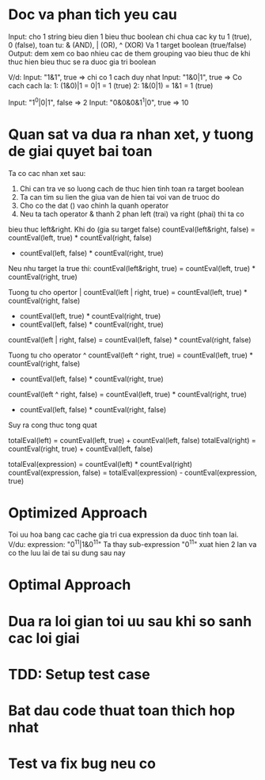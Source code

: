 * Doc va phan tich yeu cau
Input: cho 1 string bieu dien 1 bieu thuc boolean chi chua cac ky tu
1 (true), 0 (false), toan tu: & (AND), | (OR), ^ (XOR)
Va 1 target boolean (true/false)
Output: dem xem co bao nhieu cac de them grouping vao bieu thuc de
khi thuc hien bieu thuc se ra duoc gia tri boolean

V/d:
Input: "1&1", true => chi co 1 cach duy nhat
Input: "1&0|1", true =>
Co cach cach la:
1: (1&0)|1 = 0|1 = 1 (true)
2: 1&(0|1) = 1&1 = 1 (true)

Input: "1^0|0|1", false => 2
Input: "0&0&0&1^1|0", true => 10

* Quan sat va dua ra nhan xet, y tuong de giai quyet bai toan
Ta co cac nhan xet sau:
1. Chi can tra ve so luong cach de thuc hien tinh toan ra target boolean
2. Ta can tim su lien the giua van de hien tai voi van de truoc do
3. Cho co the dat () vao chinh la quanh operator
4. Neu ta tach operator & thanh 2 phan left (trai) va right (phai) thi ta co
bieu thuc left&right.
Khi do (gia su target false)
countEval(left&right, false) = countEval(left, true) * countEval(right, false)
                            + countEval(left, false) * countEval(right, true)

Neu nhu target la true thi:
countEval(left&right, true) = countEval(left, true) * countEval(right, true)

Tuong tu cho opertor |
countEval(left | right, true) = countEval(left, true) * countEval(right, false)
                              + countEval(left, true) * countEval(right, true)
                              + countEval(left, false) * countEval(right, true)

countEval(left | right, false) = countEval(left, false) * countEval(right, false)

Tuong tu cho operator ^
countEval(left ^ right, true) = countEval(left, true) * countEval(right, false)
                              + countEval(left, false) * countEval(right, true)

countEval(left ^ right, false) = countEval(left, true) * countEval(right, true)
                               + countEval(left, false) * countEval(right, false)

Suy ra cong thuc tong quat

totalEval(left) = countEval(left, true) + countEval(left, false)
totalEval(right) = countEval(right, true) + countEval(left, false)

totalEval(expression) =  countEval(left) * countEval(right)
countEval(expression, false) = totalEval(expression) - countEval(expression, true)

* Optimized Approach
Toi uu hoa bang cac cache gia tri cua expression da duoc tinh toan lai.
V/du:
expression: "0^1^1|1&0^1^1"
Ta thay sub-expression "0^1^1" xuat hien 2 lan va co the luu lai de tai su dung sau nay

* Optimal Approach

* Dua ra loi gian toi uu sau khi so sanh cac loi giai

* TDD: Setup test case

* Bat dau code thuat toan thich hop nhat

* Test va fix bug neu co
